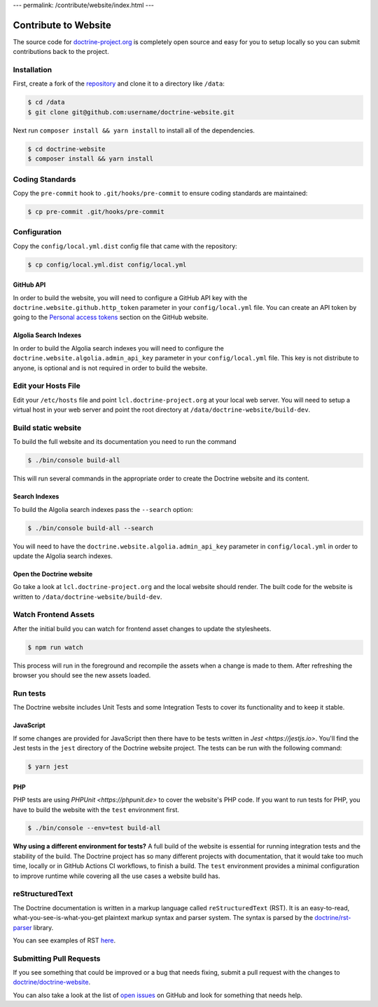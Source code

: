 ---
permalink: /contribute/website/index.html
---

Contribute to Website
=====================

The source code for
`doctrine-project.org <https://www.doctrine-project.org>`_ is completely
open source and easy for you to setup locally so you can submit
contributions back to the project.

Installation
------------

First, create a fork of the
`repository <https://github.com/doctrine/doctrine-website>`_ and clone
it to a directory like ``/data``:

.. code-block:: console

    $ cd /data
    $ git clone git@github.com:username/doctrine-website.git

Next run ``composer install && yarn install`` to install all of the dependencies.

.. code-block:: console

    $ cd doctrine-website
    $ composer install && yarn install

Coding Standards
----------------

Copy the ``pre-commit`` hook to ``.git/hooks/pre-commit`` to ensure
coding standards are maintained:

.. code-block:: console

    $ cp pre-commit .git/hooks/pre-commit

Configuration
-------------

Copy the ``config/local.yml.dist`` config file that came with the
repository:

.. code-block:: console

    $ cp config/local.yml.dist config/local.yml

GitHub API
~~~~~~~~~~

In order to build the website, you will need to configure a GitHub API key
with the ``doctrine.website.github.http_token`` parameter in your ``config/local.yml`` file.
You can create an API token by going to the `Personal access tokens <https://github.com/settings/tokens>`_
section on the GitHub website.

Algolia Search Indexes
~~~~~~~~~~~~~~~~~~~~~~

In order to build the Algolia search indexes you will need to configure the
``doctrine.website.algolia.admin_api_key`` parameter in your ``config/local.yml`` file.
This key is not distribute to anyone, is optional and is not required in order to build
the website.

Edit your Hosts File
--------------------

Edit your ``/etc/hosts`` file and point ``lcl.doctrine-project.org`` at
your local web server. You will need to setup a virtual host in your web
server and point the root directory at
``/data/doctrine-website/build-dev``.

Build static website
--------------------

To build the full website and its documentation you need to run the command

.. code-block:: console

    $ ./bin/console build-all

This will run several commands in the appropriate order to create the Doctrine website and its content.

Search Indexes
~~~~~~~~~~~~~~

To build the Algolia search indexes pass the ``--search`` option:

.. code-block:: console

    $ ./bin/console build-all --search

You will need to have the ``doctrine.website.algolia.admin_api_key``
parameter in ``config/local.yml`` in order to update the Algolia search
indexes.

Open the Doctrine website
~~~~~~~~~~~~~~~~~~~~~~~~~

Go take a look at ``lcl.doctrine-project.org`` and the local website
should render. The built code for the website is written to
``/data/doctrine-website/build-dev``.

Watch Frontend Assets
---------------------

After the initial build you can watch for frontend asset changes to update the stylesheets.

.. code-block:: console

    $ npm run watch

This process will run in the foreground and recompile the assets when a change is made to them. After refreshing the browser you should see the new assets loaded.

Run tests
---------

The Doctrine website includes Unit Tests and some Integration Tests to cover its functionality and to keep it stable.

JavaScript
~~~~~~~~~~

If some changes are provided for JavaScript then there have to be tests written in `Jest <https://jestjs.io>`. You'll
find the Jest tests in the ``jest`` directory of the Doctrine website project. The tests can be run with the following
command:

.. code-block:: console

    $ yarn jest

PHP
~~~

PHP tests are using `PHPUnit <https://phpunit.de>` to cover the website's PHP code. If you want to run tests for PHP, you have to
build the website with the ``test`` environment first.

.. code-block:: console

    $ ./bin/console --env=test build-all

**Why using a different environment for tests?** A full build of the website is essential for running integration tests
and the stability of the build. The Doctrine project has so many different projects with documentation, that it would take
too much time, locally or in GitHub Actions CI workflows, to finish a build. The ``test`` environment provides a minimal
configuration to improve runtime while covering all the use cases a website build has.

reStructuredText
----------------

The Doctrine documentation is written in a markup language called ``reStructuredText`` (RST). It is an easy-to-read, what-you-see-is-what-you-get plaintext markup syntax and parser system. The syntax is parsed by the `doctrine/rst-parser <https://www.doctrine-project.org/projects/rst-parser.html>`_ library.

You can see examples of RST `here <https://www.doctrine-project.org/rst-examples.html>`_.

Submitting Pull Requests
------------------------

If you see something that could be improved or a bug that needs fixing,
submit a pull request with the changes to
`doctrine/doctrine-website <https://github.com/doctrine/doctrine-website/>`_.

You can also take a look at the list of `open
issues <https://github.com/doctrine/doctrine-website/issues>`_ on GitHub
and look for something that needs help.
